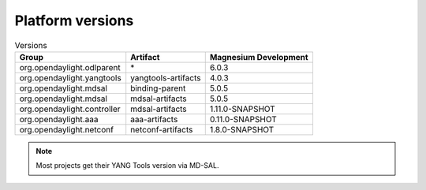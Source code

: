 .. _platform-versions:

Platform versions
=================

.. list-table:: Versions
   :widths: auto
   :header-rows: 1

   * - Group
     - Artifact
     - Magnesium Development

   * - org.opendaylight.odlparent
     - \*
     - 6.0.3

   * - org.opendaylight.yangtools
     - yangtools-artifacts
     - 4.0.3

   * - org.opendaylight.mdsal
     - binding-parent
     - 5.0.5

   * - org.opendaylight.mdsal
     - mdsal-artifacts
     - 5.0.5

   * - org.opendaylight.controller
     - mdsal-artifacts
     - 1.11.0-SNAPSHOT

   * - org.opendaylight.aaa
     - aaa-artifacts
     - 0.11.0-SNAPSHOT

   * - org.opendaylight.netconf
     - netconf-artifacts
     - 1.8.0-SNAPSHOT

.. note:: Most projects get their YANG Tools version via MD-SAL.
